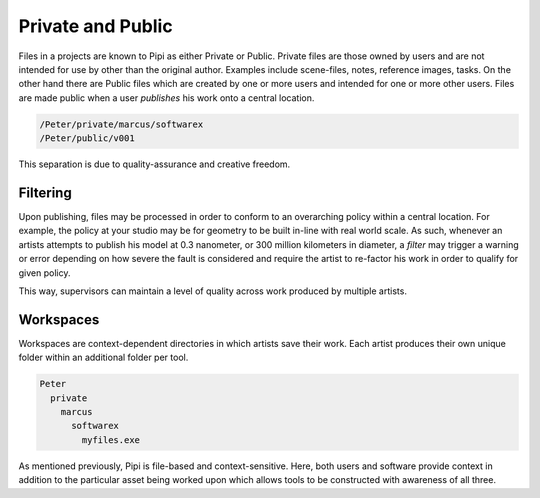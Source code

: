 Private and Public
==================

Files in a projects are known to Pipi as either Private or Public. Private files are those owned by users and are not intended for use by other than the original author. Examples include scene-files, notes, reference images, tasks. On the other hand there are Public files which are created by one or more users and intended for one or more other users. Files are made public when a user `publishes` his work onto a central location.

.. code-block:: bash

	/Peter/private/marcus/softwarex
	/Peter/public/v001

This separation is due to quality-assurance and creative freedom.

Filtering
---------

Upon publishing, files may be processed in order to conform to an overarching policy within a central location. For example, the policy at your studio may be for geometry to be built in-line with real world scale. As such, whenever an artists attempts to publish his model at 0.3 nanometer, or 300 million kilometers in diameter, a `filter` may trigger a warning or error depending on how severe the fault is considered and require the artist to re-factor his work in order to qualify for given policy.

This way, supervisors can maintain a level of quality across work produced by multiple artists.

Workspaces
----------

Workspaces are context-dependent directories in which artists save their work. Each artist produces their own unique folder within an additional folder per tool.

.. code-block:: bash

	Peter
	  private
	    marcus
	      softwarex
	        myfiles.exe

As mentioned previously, Pipi is file-based and context-sensitive. Here, both users and software provide context in addition to the particular asset being worked upon which allows tools to be constructed with awareness of all three.